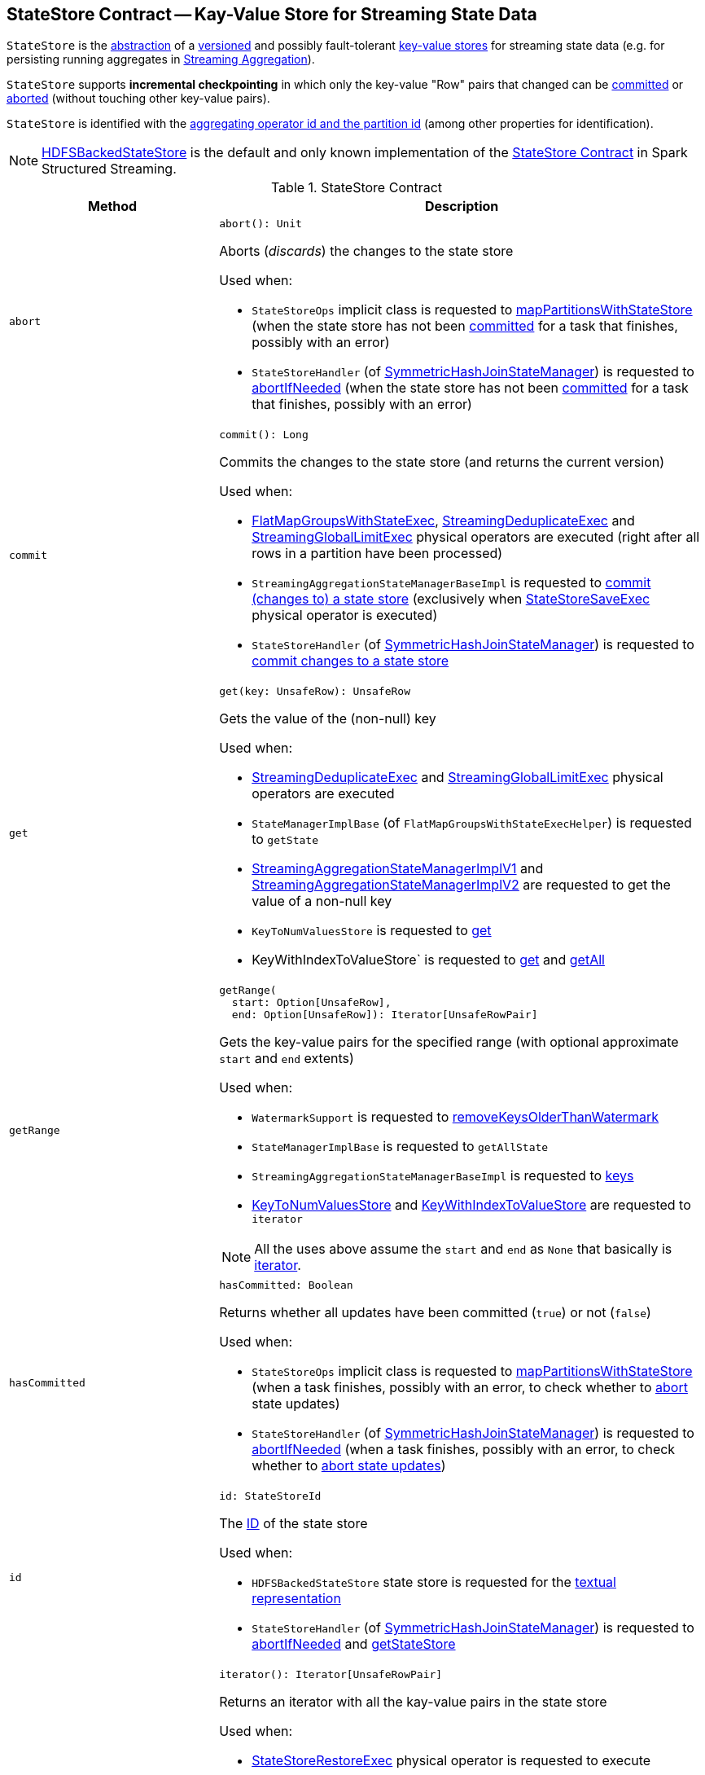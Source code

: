 == [[StateStore]] StateStore Contract -- Kay-Value Store for Streaming State Data

`StateStore` is the <<contract, abstraction>> of a <<version, versioned>> and possibly fault-tolerant <<implementations, key-value stores>> for streaming state data (e.g. for persisting running aggregates in <<spark-sql-streaming-aggregation.adoc#, Streaming Aggregation>>).

`StateStore` supports *incremental checkpointing* in which only the key-value "Row" pairs that changed can be <<commit, committed>> or <<abort, aborted>> (without touching other key-value pairs).

`StateStore` is identified with the <<id, aggregating operator id and the partition id>> (among other properties for identification).

[[implementations]]
NOTE: <<spark-sql-streaming-HDFSBackedStateStore.adoc#, HDFSBackedStateStore>> is the default and only known implementation of the <<contract, StateStore Contract>> in Spark Structured Streaming.

[[contract]]
.StateStore Contract
[cols="30m,70",options="header",width="100%"]
|===
| Method
| Description

| abort
a| [[abort]]

[source, scala]
----
abort(): Unit
----

Aborts (_discards_) the changes to the state store

Used when:

* `StateStoreOps` implicit class is requested to <<spark-sql-streaming-StateStoreOps.adoc#mapPartitionsWithStateStore, mapPartitionsWithStateStore>> (when the state store has not been <<hasCommitted, committed>> for a task that finishes, possibly with an error)

* `StateStoreHandler` (of <<spark-sql-streaming-SymmetricHashJoinStateManager.adoc#, SymmetricHashJoinStateManager>>) is requested to <<spark-sql-streaming-StateStoreHandler.adoc#abortIfNeeded, abortIfNeeded>> (when the state store has not been <<hasCommitted, committed>> for a task that finishes, possibly with an error)

| commit
a| [[commit]]

[source, scala]
----
commit(): Long
----

Commits the changes to the state store (and returns the current version)

Used when:

* <<spark-sql-streaming-FlatMapGroupsWithStateExec.adoc#, FlatMapGroupsWithStateExec>>, <<spark-sql-streaming-StreamingDeduplicateExec.adoc#, StreamingDeduplicateExec>> and <<spark-sql-streaming-StreamingGlobalLimitExec.adoc#, StreamingGlobalLimitExec>> physical operators are executed (right after all rows in a partition have been processed)

* `StreamingAggregationStateManagerBaseImpl` is requested to <<spark-sql-streaming-StreamingAggregationStateManagerBaseImpl.adoc#commit, commit (changes to) a state store>> (exclusively when <<spark-sql-streaming-StateStoreSaveExec.adoc#, StateStoreSaveExec>> physical operator is executed)

* `StateStoreHandler` (of <<spark-sql-streaming-SymmetricHashJoinStateManager.adoc#, SymmetricHashJoinStateManager>>) is requested to <<spark-sql-streaming-StateStoreHandler.adoc#commit, commit changes to a state store>>

| get
a| [[get]]

[source, scala]
----
get(key: UnsafeRow): UnsafeRow
----

Gets the value of the (non-null) key

Used when:

* <<spark-sql-streaming-StreamingDeduplicateExec.adoc#, StreamingDeduplicateExec>> and <<spark-sql-streaming-StreamingGlobalLimitExec.adoc#, StreamingGlobalLimitExec>> physical operators are executed

* `StateManagerImplBase` (of `FlatMapGroupsWithStateExecHelper`) is requested to `getState`

* <<spark-sql-streaming-StreamingAggregationStateManagerImplV1.adoc#get, StreamingAggregationStateManagerImplV1>> and <<spark-sql-streaming-StreamingAggregationStateManagerImplV2.adoc#get, StreamingAggregationStateManagerImplV2>> are requested to get the value of a non-null key

* `KeyToNumValuesStore` is requested to <<spark-sql-streaming-KeyToNumValuesStore.adoc#get, get>>

* KeyWithIndexToValueStore` is requested to <<spark-sql-streaming-KeyWithIndexToValueStore.adoc#get, get>> and <<spark-sql-streaming-KeyWithIndexToValueStore.adoc#getAll, getAll>>

| getRange
a| [[getRange]]

[source, scala]
----
getRange(
  start: Option[UnsafeRow],
  end: Option[UnsafeRow]): Iterator[UnsafeRowPair]
----

Gets the key-value pairs for the specified range (with optional approximate `start` and `end` extents)

Used when:

* `WatermarkSupport` is requested to <<spark-sql-streaming-WatermarkSupport.adoc#removeKeysOlderThanWatermark, removeKeysOlderThanWatermark>>

* `StateManagerImplBase` is requested to `getAllState`

* `StreamingAggregationStateManagerBaseImpl` is requested to <<spark-sql-streaming-StreamingAggregationStateManagerBaseImpl.adoc#keys, keys>>

* <<spark-sql-streaming-KeyToNumValuesStore.adoc#iterator, KeyToNumValuesStore>> and <<spark-sql-streaming-KeyWithIndexToValueStore.adoc#iterator, KeyWithIndexToValueStore>> are requested to `iterator`

NOTE: All the uses above assume the `start` and `end` as `None` that basically is <<iterator, iterator>>.

| hasCommitted
a| [[hasCommitted]]

[source, scala]
----
hasCommitted: Boolean
----

Returns whether all updates have been committed (`true`) or not (`false`)

Used when:

* `StateStoreOps` implicit class is requested to <<spark-sql-streaming-StateStoreOps.adoc#mapPartitionsWithStateStore, mapPartitionsWithStateStore>> (when a task finishes, possibly with an error, to check whether to <<abort, abort>> state updates)

* `StateStoreHandler` (of <<spark-sql-streaming-SymmetricHashJoinStateManager.adoc#, SymmetricHashJoinStateManager>>) is requested to <<spark-sql-streaming-StateStoreHandler.adoc#abortIfNeeded, abortIfNeeded>> (when a task finishes, possibly with an error, to check whether to <<abort, abort state updates>>)

| id
a| [[id]]

[source, scala]
----
id: StateStoreId
----

The <<spark-sql-streaming-StateStoreId.adoc#, ID>> of the state store

Used when:

* `HDFSBackedStateStore` state store is requested for the <<spark-sql-streaming-HDFSBackedStateStore.adoc#toString, textual representation>>

* `StateStoreHandler` (of <<spark-sql-streaming-SymmetricHashJoinStateManager.adoc#, SymmetricHashJoinStateManager>>) is requested to <<spark-sql-streaming-StateStoreHandler.adoc#abortIfNeeded, abortIfNeeded>> and <<spark-sql-streaming-StateStoreHandler.adoc#getStateStore, getStateStore>>

| iterator
a| [[iterator]]

[source, scala]
----
iterator(): Iterator[UnsafeRowPair]
----

Returns an iterator with all the kay-value pairs in the state store

Used when:

* <<spark-sql-streaming-StateStoreRestoreExec.adoc#, StateStoreRestoreExec>> physical operator is requested to execute

* <<spark-sql-streaming-HDFSBackedStateStore.adoc#getRange, HDFSBackedStateStore>> state store in particular and any <<getRange, StateStore>> in general are requested to `getRange`

* `StreamingAggregationStateManagerImplV1` state manager is requested for the <<spark-sql-streaming-StreamingAggregationStateManagerImplV1.adoc#iterator, iterator>> and <<spark-sql-streaming-StreamingAggregationStateManagerImplV1.adoc#values, values>>

* `StreamingAggregationStateManagerImplV2` state manager is requested to <<spark-sql-streaming-StreamingAggregationStateManagerImplV2.adoc#iterator, iterator>> and <<spark-sql-streaming-StreamingAggregationStateManagerImplV2.adoc#values, values>>

| metrics
a| [[metrics]]

[source, scala]
----
metrics: StateStoreMetrics
----

<<spark-sql-streaming-StateStoreMetrics.adoc#, StateStoreMetrics>> of the state store

Used when:

* `StateStoreWriter` stateful physical operator is requested to <<spark-sql-streaming-StateStoreWriter.adoc#setStoreMetrics, setStoreMetrics>>

* `StateStoreHandler` (of <<spark-sql-streaming-SymmetricHashJoinStateManager.adoc#, SymmetricHashJoinStateManager>>) is requested to <<spark-sql-streaming-StateStoreHandler.adoc#commit, commit>> and for the <<spark-sql-streaming-StateStoreHandler.adoc#metrics, metrics>>

| put
a| [[put]]

[source, scala]
----
put(key: UnsafeRow, value: UnsafeRow): Unit
----

Stores (_puts_) the value for the (non-null) key

Used when:

* <<spark-sql-streaming-StreamingDeduplicateExec.adoc#, StreamingDeduplicateExec>> and <<spark-sql-streaming-StreamingGlobalLimitExec.adoc#, StreamingGlobalLimitExec>> physical operators are executed

* `StateManagerImplBase` is requested to `putState`

* <<spark-sql-streaming-StreamingAggregationStateManagerImplV1.adoc#put, StreamingAggregationStateManagerImplV1>> and <<spark-sql-streaming-StreamingAggregationStateManagerImplV2.adoc#put, StreamingAggregationStateManagerImplV2>> are requested to store a row in a state store

* <<spark-sql-streaming-KeyToNumValuesStore.adoc#put, KeyToNumValuesStore>> and <<spark-sql-streaming-KeyWithIndexToValueStore.adoc#put, KeyWithIndexToValueStore>> are requested to store a new value for a given key

| remove
a| [[remove]]

[source, scala]
----
remove(key: UnsafeRow): Unit
----

Removes the (non-null) key from the state store

Used when:

* Physical operators with `WatermarkSupport` are requested to <<spark-sql-streaming-WatermarkSupport.adoc#removeKeysOlderThanWatermark, removeKeysOlderThanWatermark>>

* `StateManagerImplBase` is requested to `removeState`

* `StreamingAggregationStateManagerBaseImpl` is requested to <<spark-sql-streaming-StreamingAggregationStateManagerBaseImpl.adoc#remove, remove a key from a state store>>

* `KeyToNumValuesStore` is requested to <<spark-sql-streaming-KeyToNumValuesStore.adoc#remove, remove a key>>

* `KeyWithIndexToValueStore` is requested to <<spark-sql-streaming-KeyWithIndexToValueStore.adoc#remove, remove a key>> and <<spark-sql-streaming-KeyWithIndexToValueStore.adoc#removeAllValues, removeAllValues>>

| version
a| [[version]]

[source, scala]
----
version: Long
----

Version of the state store

Used exclusively when `HDFSBackedStateStore` state store is requested for a <<spark-sql-streaming-HDFSBackedStateStore.adoc#newVersion, new version>> (that simply the current version incremented)

|===

[NOTE]
====
`StateStore` was introduced in https://github.com/apache/spark/commit/8c826880f5eaa3221c4e9e7d3fece54e821a0b98[[SPARK-13809\][SQL\] State store for streaming aggregations].

Read the motivation and design in https://docs.google.com/document/d/1-ncawFx8JS5Zyfq1HAEGBx56RDet9wfVp_hDM8ZL254/edit[State Store for Streaming Aggregations].
====

[[logging]]
[TIP]
====
Enable `ALL` logging level for `org.apache.spark.sql.execution.streaming.state.StateStore$` logger to see what happens inside.

Add the following line to `conf/log4j.properties`:

```
log4j.logger.org.apache.spark.sql.execution.streaming.state.StateStore$=ALL
```

Refer to <<spark-sql-streaming-logging.adoc#, Logging>>.
====

=== [[coordinatorRef]] Creating (and Caching) RPC Endpoint Reference to StateStoreCoordinator for Executors -- `coordinatorRef` Internal Object Method

[source, scala]
----
coordinatorRef: Option[StateStoreCoordinatorRef]
----

`coordinatorRef` requests the `SparkEnv` helper object for the current `SparkEnv`.

If the `SparkEnv` is available and the <<_coordRef, _coordRef>> is not assigned yet, `coordinatorRef` prints out the following DEBUG message to the logs followed by requesting the `StateStoreCoordinatorRef` for the <<spark-sql-streaming-StateStoreCoordinatorRef.adoc#forExecutor, StateStoreCoordinator endpoint>>.

```
Getting StateStoreCoordinatorRef
```

If the `SparkEnv` is available, `coordinatorRef` prints out the following INFO message to the logs:

```
Retrieved reference to StateStoreCoordinator: [_coordRef]
```

NOTE: `coordinatorRef` is used when `StateStore` helper object is requested to <<reportActiveStoreInstance, reportActiveStoreInstance>> (when `StateStore` object helper is requested to <<get-StateStore, find the StateStore by StateStoreProviderId>>) and <<verifyIfStoreInstanceActive, verifyIfStoreInstanceActive>> (when `StateStore` object helper is requested to <<doMaintenance, doMaintenance>>).

=== [[unload]] Unloading State Store Provider -- `unload` Method

[source, scala]
----
unload(storeProviderId: StateStoreProviderId): Unit
----

`unload`...FIXME

NOTE: `unload` is used when `StateStore` helper object is requested to <<stop, stop>> and <<doMaintenance, doMaintenance>>.

=== [[stop]] `stop` Object Method

[source, scala]
----
stop(): Unit
----

`stop`...FIXME

NOTE: `stop` seems only be used in tests.

=== [[reportActiveStoreInstance]] Announcing New StateStoreProvider -- `reportActiveStoreInstance` Internal Object Method

[source, scala]
----
reportActiveStoreInstance(storeProviderId: StateStoreProviderId): Unit
----

`reportActiveStoreInstance` takes the current host and `executorId` (from the `BlockManager` on the Spark executor) and requests the <<coordinatorRef, StateStoreCoordinatorRef>> to <<spark-sql-streaming-StateStoreCoordinatorRef.adoc#reportActiveInstance, reportActiveInstance>>.

NOTE: `reportActiveStoreInstance` uses `SparkEnv` to access the `BlockManager`.

In the end, `reportActiveStoreInstance` prints out the following INFO message to the logs:

```
Reported that the loaded instance [storeProviderId] is active
```

NOTE: `reportActiveStoreInstance` is used exclusively when `StateStore` helper object is requested to <<get-StateStore, find the StateStore by StateStoreProviderId>>.

=== [[MaintenanceTask]] `MaintenanceTask` Daemon Thread

`MaintenanceTask` is a daemon thread that <<doMaintenance, triggers maintenance work of every registered StateStoreProvider>>.

When an error occurs, `MaintenanceTask` clears <<loadedProviders, loadedProviders>> registry.

`MaintenanceTask` is scheduled on *state-store-maintenance-task* thread pool that runs periodically every <<spark-sql-streaming-properties.adoc#spark.sql.streaming.stateStore.maintenanceInterval, spark.sql.streaming.stateStore.maintenanceInterval>> configuration property (default: `60s`).

=== [[get-StateStore]] Looking Up StateStore by ID and Version -- `get` Factory Method

[source, scala]
----
get(
  storeProviderId: StateStoreProviderId,
  keySchema: StructType,
  valueSchema: StructType,
  indexOrdinal: Option[Int],
  version: Long,
  storeConf: StateStoreConf,
  hadoopConf: Configuration): StateStore
----

`get` finds `StateStore` for the given `StateStoreProviderId`.

Internally, `get` looks up the <<spark-sql-streaming-StateStoreProvider.adoc#, StateStoreProvider>> (for `storeProviderId`) in <<loadedProviders, loadedProviders>> registry. If unavailable, `get` link:spark-sql-streaming-StateStoreProvider.adoc#createAndInit[creates and initializes one].

`get` will also <<startMaintenanceIfNeeded, start the periodic maintenance task>> (unless already started) and <<reportActiveStoreInstance, announce the new StateStoreProvider>>.

In the end, `get` link:spark-sql-streaming-StateStoreProvider.adoc#getStore[gets] the `StateStore` (for the `version`).

[NOTE]
====
`get` is used when:

* `StateStoreRDD` is requested to <<spark-sql-streaming-StateStoreRDD.adoc#compute, compute>>

* `StateStoreHandler` (of <<spark-sql-streaming-SymmetricHashJoinStateManager.adoc#, SymmetricHashJoinStateManager>>) is requested to <<spark-sql-streaming-StateStoreHandler.adoc#getStateStore, getStateStore>>
====

==== [[startMaintenanceIfNeeded]] Starting Periodic Maintenance Task (Unless Already Started) -- `startMaintenanceIfNeeded` Internal Object Method

[source, scala]
----
startMaintenanceIfNeeded(): Unit
----

`startMaintenanceIfNeeded` schedules <<MaintenanceTask, MaintenanceTask>> to start after and every link:spark-sql-streaming-properties.adoc#spark.sql.streaming.stateStore.maintenanceInterval[spark.sql.streaming.stateStore.maintenanceInterval] (defaults to `60s`).

NOTE: `startMaintenanceIfNeeded` does nothing when the maintenance task has already been started and is still running.

NOTE: `startMaintenanceIfNeeded` is used exclusively when `StateStore` is requested to <<get, find the StateStore by StateStoreProviderId>>.

==== [[doMaintenance]] Doing Maintenance of Registered State Store Providers -- `doMaintenance` Internal Object Method

[source, scala]
----
doMaintenance(): Unit
----

Internally, `doMaintenance` prints the following DEBUG message to the logs:

```
Doing maintenance
```

`doMaintenance` then requests every link:spark-sql-streaming-StateStoreProvider.adoc[StateStoreProvider] (registered in <<loadedProviders, loadedProviders>>) to link:spark-sql-streaming-StateStoreProvider.adoc#doMaintenance[do its own internal maintenance] (only when a `StateStoreProvider` <<verifyIfStoreInstanceActive, is still active>>).

When a `StateStoreProvider` is <<verifyIfStoreInstanceActive, inactive>>, `doMaintenance` <<unload, removes it from the provider registry>> and prints the following INFO message to the logs:

```
Unloaded [provider]
```

NOTE: `doMaintenance` is used exclusively in <<MaintenanceTask, MaintenanceTask daemon thread>>.

==== [[verifyIfStoreInstanceActive]] `verifyIfStoreInstanceActive` Internal Object Method

[source, scala]
----
verifyIfStoreInstanceActive(storeProviderId: StateStoreProviderId): Boolean
----

`verifyIfStoreInstanceActive`...FIXME

NOTE: `verifyIfStoreInstanceActive` is used exclusively when `StateStore` helper object is requested to <<doMaintenance, doMaintenance>> (from a running <<MaintenanceTask, MaintenanceTask daemon thread>>).

=== [[internal-properties]] Internal Properties

[cols="30m,70",options="header",width="100%"]
|===
| Name
| Description

| loadedProviders
| [[loadedProviders]] Registry of <<spark-sql-streaming-StateStoreProvider.adoc#, StateStoreProviders>> per `StateStoreProviderId`

Used in...FIXME

| _coordRef
| [[_coordRef]] <<spark-sql-streaming-StateStoreCoordinatorRef.adoc#, StateStoreCoordinator RPC endpoint>> (a `RpcEndpointRef` to <<spark-sql-streaming-StateStoreCoordinator.adoc#, StateStoreCoordinator>>)

Used in...FIXME
|===
